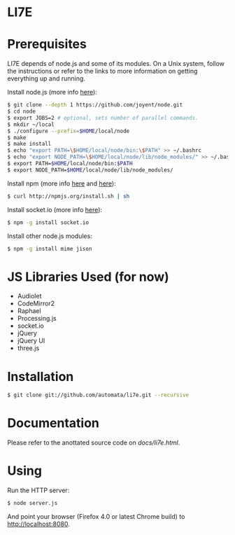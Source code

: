 * LI7E

* Prerequisites

  LI7E depends of node.js and some of its modules. On a Unix system, follow
  the instructions or refer to the links to more information on getting
  everything up and running.
  
  Install node.js (more info [[https://github.com/joyent/node/wiki/Installation][here]]):

  #+BEGIN_SRC sh
  $ git clone --depth 1 https://github.com/joyent/node.git
  $ cd node
  $ export JOBS=2 # optional, sets number of parallel commands.
  $ mkdir ~/local
  $ ./configure --prefix=$HOME/local/node
  $ make
  $ make install
  $ echo "export PATH=\$HOME/local/node/bin:\$PATH" >> ~/.bashrc
  $ echo "export NODE_PATH=\$HOME/local/node/lib/node_modules/" >> ~/.bashrc
  $ export PATH=$HOME/local/node/bin:$PATH
  $ export NODE_PATH=$HOME/local/node/lib/node_modules/
  #+END_SRC

  Install npm (more info [[http://npmjs.org][here]] and [[https://github.com/isaacs/npm/blob/master/doc/faq.md#readme][here]]):

  #+BEGIN_SRC sh
  $ curl http://npmjs.org/install.sh | sh
  #+END_SRC 

  Install socket.io (more info [[http://socket.io][here]]):

  #+BEGIN_SRC sh
  $ npm -g install socket.io
  #+END_SRC

  Install other node.js modules:

  #+BEGIN_SRC sh
  $ npm -g install mime jison
  #+END_SRC
  
* JS Libraries Used (for now)
  - Audiolet
  - CodeMirror2
  - Raphael
  - Processing.js
  - socket.io
  - jQuery
  - jQuery UI
  - three.js
* Installation

  #+BEGIN_SRC sh
$ git clone git://github.com/automata/li7e.git --recursive
  #+END_SRC

* Documentation
  Please refer to the anottated source code on [[docs/li7e.html][docs/li7e.html]].
* Using

  Run the HTTP server:

  #+BEGIN_SRC sh
$ node server.js
  #+END_SRC

  And point your browser (Firefox 4.0 or latest Chrome build) to http://localhost:8080.

